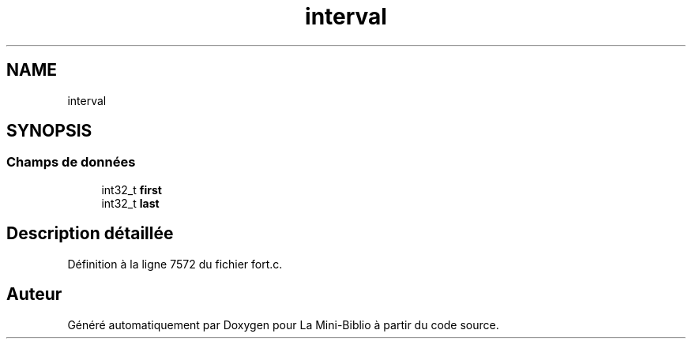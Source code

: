 .TH "interval" 3 "Mardi 27 Avril 2021" "Version 1.0.0" "La Mini-Biblio" \" -*- nroff -*-
.ad l
.nh
.SH NAME
interval
.SH SYNOPSIS
.br
.PP
.SS "Champs de données"

.in +1c
.ti -1c
.RI "int32_t \fBfirst\fP"
.br
.ti -1c
.RI "int32_t \fBlast\fP"
.br
.in -1c
.SH "Description détaillée"
.PP 
Définition à la ligne 7572 du fichier fort\&.c\&.

.SH "Auteur"
.PP 
Généré automatiquement par Doxygen pour La Mini-Biblio à partir du code source\&.
